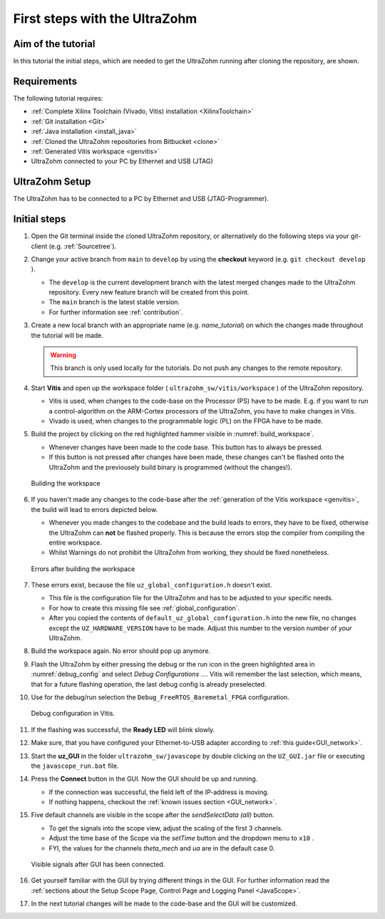 .. _first_steps:

==============================
First steps with the UltraZohm
==============================

Aim of the tutorial
*******************

In this tutorial the initial steps, which are needed to get the UltraZohm running after cloning the repository, are shown.

Requirements
************

The following tutorial requires:

- :ref:`Complete Xilinx Toolchain (Vivado, Vitis) installation <XilinxToolchain>`
- :ref:`Git installation <Git>`
- :ref:`Java installation <install_java>`
- :ref:`Cloned the UltraZohm repositories from Bitbucket <clone>`
- :ref:`Generated Vitis workspace <genvitis>`
- UltraZohm connected to your PC by Ethernet and USB (JTAG)


UltraZohm Setup
***************

The UltraZohm has to be connected to a PC by Ethernet and USB (JTAG-Programmer).

.. image:: ./img/physical_setup.jpg

Initial steps
*************

#. Open the Git terminal inside the cloned UltraZohm repository, or alternatively do the following steps via your git-client (e.g. :ref:`Sourcetree`).
#. Change your active branch from ``main`` to ``develop`` by using the **checkout** keyword (e.g. ``git checkout develop`` ).

   * The ``develop`` is the current development branch with the latest merged changes made to the UltraZohm repository. Every new feature branch will be created from this point.
   * The ``main`` branch is the latest stable version. 
   * For further information see :ref:`contribution`. 

#. Create a new local branch with an appropriate name (e.g. *name_tutorial*) on which the changes made throughout the tutorial will be made.

   .. warning:: 

      This branch is only used locally for the tutorials. Do not push any changes to the remote repository.

#. Start **Vitis** and open up the workspace folder ( ``ultrazohm_sw/vitis/workspace`` ) of the UltraZohm repository.

   * Vitis is used, when changes to the code-base on the Processor (PS) have to be made. E.g. if you want to run a control-algorithm on the ARM-Cortex processors of the UltraZohm, you have to make changes in Vitis.
   * Vivado is used, when changes to the programmable logic (PL) on the FPGA have to be made. 
  
#. Build the project by clicking on the red highlighted hammer visible in :numref:`build_workspace`.

   * Whenever changes have been made to the code base. This button has to always be pressed.
   * If this button is not pressed after changes have been made, these changes can't be flashed onto the UltraZohm and the previousely build binary is programmed (without the changes!).

   ..  _build_workspace:
   ..  figure:: ./img/build_workspace.png
       :align: center

       Building the workspace

#. If you haven't made any changes to the code-base after the :ref:`generation of the Vitis workspace <genvitis>`, the build will lead to errors depicted below.

   * Whenever you made changes to the codebase and the build leads to errors, they have to be fixed, otherwise the UltraZohm can **not** be flashed properly. This is because the errors stop the compiler from compiling the entire workspace.
   * Whilst Warnings do not prohibit the UltraZohm from working, they should be fixed nonetheless.

   ..  _workspace_error:
   ..  figure:: ./img/workspace_error.png
       :align: center

       Errors after building the workspace

#. These errors exist, because the file ``uz_global_configuration.h`` doesn't exist.

   * This file is the configuration file for the UltraZohm and has to be adjusted to your specific needs. 
   * For how to create this missing file see :ref:`global_configuration`.
   * After you copied the contents of ``default_uz_global_configuration.h`` into the new file, no changes except the ``UZ_HARDWARE_VERSION`` have to be made. Adjust this number to the version number of *your* UltraZohm.

#. Build the workspace again. No error should pop up anymore.
#. Flash the UltraZohm by either pressing the debug or the run icon in the green highlighted area in :numref:`debug_config` and select *Debug Configurations ...*. Vitis will remember the last selection, which means, that for a future flashing operation, the last debug config is already preselected. 
#. Use for the debug/run selection the ``Debug_FreeRTOS_Baremetal_FPGA`` configuration.

   ..  _debug_config:
   ..  figure:: ./img/debug_config.png
       :align: center

       Debug configuration in Vitis.

#. If the flashing was successful, the **Ready LED** will blink slowly.
#. Make sure, that you have configured your Ethernet-to-USB adapter according to :ref:`this guide<GUI_network>`.
#. Start the **uz_GUI** in the folder ``ultrazohm_sw/javascope`` by double clicking on the ``UZ_GUI.jar`` file or executing the ``javascope_run.bat`` file.

#. Press the **Connect** button in the GUI. Now the GUI should be up and running. 

   * If the connection was successful, the field left of the IP-address is moving. 
   * If nothing happens, checkout the :ref:`known issues section <GUI_network>`.

#. Five default channels are visible in the scope after the *sendSelectData (all)* button. 

   * To get the signals into the scope view, adjust the scaling of the first 3 channels.
   * Adjust the time base of the Scope via the *setTime* button and the dropdown menu to ``x10`` .
   * FYI, the values for the channels *theta_mech* and *ua* are in the default case 0.

   ..  _GUI_connected:
   ..  figure:: ./img/GUI_connected.png
       :align: center

       Visible signals after GUI has been connected.

#. Get yourself familiar with the GUI by trying different things in the GUI. For further information read the :ref:`sections about the Setup Scope Page, Control Page and Logging Panel <JavaScope>`.
#. In the next tutorial changes will be made to the code-base and the GUI will be customized.